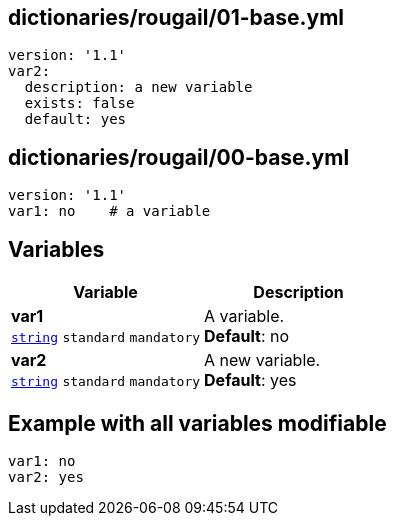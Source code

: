 == dictionaries/rougail/01-base.yml

[,yaml]
----
version: '1.1'
var2:
  description: a new variable
  exists: false
  default: yes
----
== dictionaries/rougail/00-base.yml

[,yaml]
----
version: '1.1'
var1: no    # a variable
----
== Variables

[cols="108a,108a",options="header"]
|====
| Variable                                                                                                   | Description                                                                                                
| 
**var1** +
`https://rougail.readthedocs.io/en/latest/variable.html#variables-types[string]` `standard` `mandatory`                                                                                                            | 
A variable. +
**Default**: no                                                                                                            
| 
**var2** +
`https://rougail.readthedocs.io/en/latest/variable.html#variables-types[string]` `standard` `mandatory`                                                                                                            | 
A new variable. +
**Default**: yes                                                                                                            
|====


== Example with all variables modifiable

[,yaml]
----
var1: no
var2: yes
----
